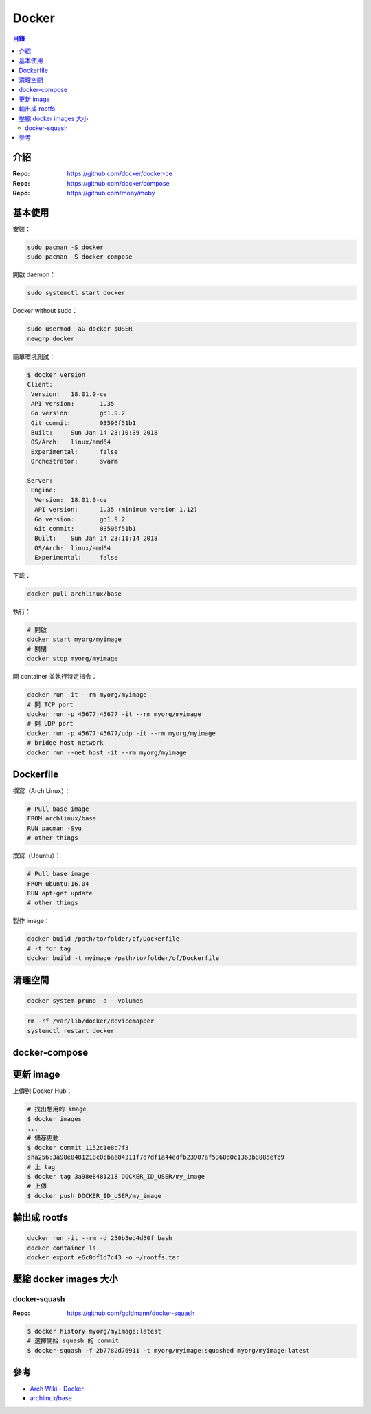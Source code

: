 ========================================
Docker
========================================


.. contents:: 目錄


介紹
========================================

:Repo: https://github.com/docker/docker-ce
:Repo: https://github.com/docker/compose
:Repo: https://github.com/moby/moby



基本使用
========================================

安裝：

.. code-block:: sh

    sudo pacman -S docker
    sudo pacman -S docker-compose


開啟 daemon：

.. code-block:: sh

    sudo systemctl start docker


Docker without sudo：

.. code-block:: sh

    sudo usermod -aG docker $USER
    newgrp docker


簡單環境測試：

.. code-block:: sh

    $ docker version
    Client:
     Version:	18.01.0-ce
     API version:	1.35
     Go version:	go1.9.2
     Git commit:	03596f51b1
     Built:	Sun Jan 14 23:10:39 2018
     OS/Arch:	linux/amd64
     Experimental:	false
     Orchestrator:	swarm

    Server:
     Engine:
      Version:	18.01.0-ce
      API version:	1.35 (minimum version 1.12)
      Go version:	go1.9.2
      Git commit:	03596f51b1
      Built:	Sun Jan 14 23:11:14 2018
      OS/Arch:	linux/amd64
      Experimental:	false


下載：

.. code-block:: sh

    docker pull archlinux/base


執行：

.. code-block:: sh

    # 開啟
    docker start myorg/myimage
    # 關閉
    docker stop myorg/myimage


開 container 並執行特定指令：

.. code-block:: sh

    docker run -it --rm myorg/myimage
    # 開 TCP port
    docker run -p 45677:45677 -it --rm myorg/myimage
    # 開 UDP port
    docker run -p 45677:45677/udp -it --rm myorg/myimage
    # bridge host network
    docker run --net host -it --rm myorg/myimage



Dockerfile
========================================

撰寫（Arch Linux）：

.. code-block:: dockerfile

    # Pull base image
    FROM archlinux/base
    RUN pacman -Syu
    # other things


撰寫（Ubuntu）：

.. code-block:: dockerfile

    # Pull base image
    FROM ubuntu:16.04
    RUN apt-get update
    # other things


製作 image：

.. code-block:: sh

    docker build /path/to/folder/of/Dockerfile
    # -t for tag
    docker build -t myimage /path/to/folder/of/Dockerfile



清理空間
========================================

.. code-block:: sh

    docker system prune -a --volumes


.. code-block:: sh

    rm -rf /var/lib/docker/devicemapper
    systemctl restart docker



docker-compose
========================================



更新 image
========================================

上傳到 Docker Hub：

.. code-block:: sh

    # 找出想用的 image
    $ docker images
    ...
    # 儲存更動
    $ docker commit 1152c1e8c7f3
    sha256:3a98e8481218c0cbae84311f7d7df1a44edfb23907af5368d0c1363b888defb9
    # 上 tag
    $ docker tag 3a98e8481218 DOCKER_ID_USER/my_image
    # 上傳
    $ docker push DOCKER_ID_USER/my_image



輸出成 rootfs
========================================

.. code-block:: sh

    docker run -it --rm -d 250b5ed4d50f bash
    docker container ls
    docker export e6c0df1d7c43 -o ~/rootfs.tar



壓縮 docker images 大小
========================================

docker-squash
------------------------------

:Repo: https://github.com/goldmann/docker-squash


.. code-block:: sh

    $ docker history myorg/myimage:latest
    # 選擇開始 squash 的 commit
    $ docker-squash -f 2b7782d76911 -t myorg/myimage:squashed myorg/myimage:latest




參考
========================================

* `Arch Wiki - Docker <https://wiki.archlinux.org/index.php/Docker>`_
* `archlinux/base <https://hub.docker.com/r/archlinux/base/>`_
